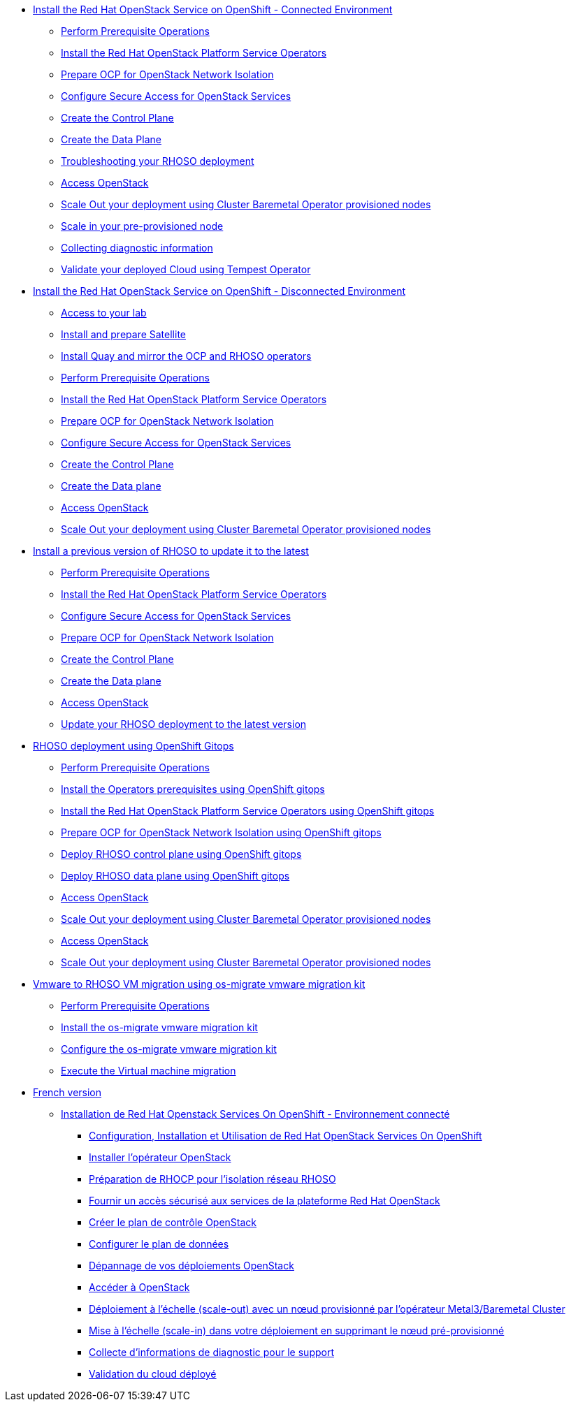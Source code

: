 * xref:connected.adoc[Install the Red Hat OpenStack Service on OpenShift - Connected Environment]
** xref:prereqs.adoc[Perform Prerequisite Operations]
** xref:install-operators.adoc[Install the Red Hat OpenStack Platform Service Operators]
** xref:network-isolation.adoc[Prepare OCP for OpenStack Network Isolation]
** xref:secure.adoc[Configure Secure Access for OpenStack Services]
** xref:create-cp.adoc[Create the Control Plane]
** xref:create-dp.adoc[Create the Data Plane]
** xref:troubleshooting.adoc[Troubleshooting your RHOSO deployment]
** xref:access.adoc[Access OpenStack]
** xref:scale-out.adoc[Scale Out your deployment using Cluster Baremetal Operator provisioned nodes]
** xref:scale-in.adoc[Scale in your pre-provisioned node]
** xref:collecting-diagnostic-information.adoc[Collecting diagnostic information]
** xref:validate.adoc[Validate your deployed Cloud using Tempest Operator]
* xref:disconnected.adoc[Install the Red Hat OpenStack Service on OpenShift - Disconnected Environment]
** xref:access-lab.adoc[Access to your lab]
** xref:satellite.adoc[Install and prepare Satellite]
** xref:registry.adoc[Install Quay and mirror the OCP and RHOSO operators]
** xref:prereqs-disconnected.adoc[Perform Prerequisite Operations]
** xref:install-operators-disconnected.adoc[Install the Red Hat OpenStack Platform Service Operators]
** xref:network-isolation-disconnected.adoc[Prepare OCP for OpenStack Network Isolation]
** xref:secure-disconnected.adoc[Configure Secure Access for OpenStack Services]
** xref:create-cp-disconnected.adoc[Create the Control Plane]
** xref:create-dp-disconnected.adoc[Create the Data plane]
** xref:access-disconnected.adoc[Access OpenStack]
** xref:scale-out-disconnected.adoc[Scale Out your deployment using Cluster Baremetal Operator provisioned nodes]
* xref:updates.adoc[Install a previous version of RHOSO to update it to the latest]
** xref:prereqs-updates.adoc[Perform Prerequisite Operations]
** xref:install-operators-updates.adoc[Install the Red Hat OpenStack Platform Service Operators]
** xref:secure-updates.adoc[Configure Secure Access for OpenStack Services]
** xref:network-isolation-updates.adoc[Prepare OCP for OpenStack Network Isolation]
** xref:create-cp-updates.adoc[Create the Control Plane]
** xref:create-dp-updates.adoc[Create the Data plane]
** xref:access-updates.adoc[Access OpenStack]
** xref:update-rhoso.adoc[Update your RHOSO deployment to the latest version]
* xref:gitops.adoc[RHOSO deployment using OpenShift Gitops ]
** xref:prereqs-argocd.adoc[Perform Prerequisite Operations]
** xref:prereqs-gitops.adoc[Install the Operators prerequisites using OpenShift gitops]
** xref:install-operators-gitops.adoc[Install the Red Hat OpenStack Platform Service Operators using OpenShift gitops]
** xref:network-isolation-gitops.adoc[Prepare OCP for OpenStack Network Isolation using OpenShift gitops]
** xref:deploy-control-plane-gitops.adoc[Deploy RHOSO control plane using OpenShift gitops]
** xref:deploy-data-plane-gitops.adoc[Deploy RHOSO data plane using OpenShift gitops]
** xref:access-gitops.adoc[Access OpenStack]
** xref:scale-out-gitops.adoc[Scale Out your deployment using Cluster Baremetal Operator provisioned nodes]
** xref:access.adoc[Access OpenStack]
** xref:scale-out.adoc[Scale Out your deployment using Cluster Baremetal Operator provisioned nodes]
* xref:migration.adoc[Vmware to RHOSO VM migration using os-migrate vmware migration kit]
** xref:prereqs-migration.adoc[Perform Prerequisite Operations]
** xref:install-os-migrate.adoc[Install the os-migrate vmware migration kit]
** xref:configure-os-migrate.adoc[Configure the os-migrate vmware migration kit]
** xref:migrate-vm.adoc[Execute the Virtual machine migration]
* xref:index-fr.adoc[French version]
** xref:connected-fr.adoc[Installation de Red Hat Openstack Services On OpenShift - Environnement connecté]
*** xref:prereqs-fr.adoc[Configuration, Installation et Utilisation de Red Hat OpenStack Services On OpenShift]
*** xref:install-operators-fr.adoc[Installer l’opérateur OpenStack]
*** xref:network-isolation-fr.adoc[Préparation de RHOCP pour l’isolation réseau RHOSO]
*** xref:secure-fr.adoc[Fournir un accès sécurisé aux services de la plateforme Red Hat OpenStack]
*** xref:create-cp-fr.adoc[Créer le plan de contrôle OpenStack]
*** xref:create-dp-fr.adoc[Configurer le plan de données]
*** xref:troubleshooting-fr.adoc[Dépannage de vos déploiements OpenStack]
*** xref:access-fr.adoc[Accéder à OpenStack]
*** xref:scale-out-fr.adoc[Déploiement à l’échelle (scale-out) avec un nœud provisionné par l’opérateur Metal3/Baremetal Cluster]
*** xref:scale-in-fr.adoc[Mise à l’échelle (scale-in) dans votre déploiement en supprimant le nœud pré-provisionné]
*** xref:collecting-diagnostic-information-fr.adoc[Collecte d’informations de diagnostic pour le support]
*** xref:validate-fr.adoc[Validation du cloud déployé]
